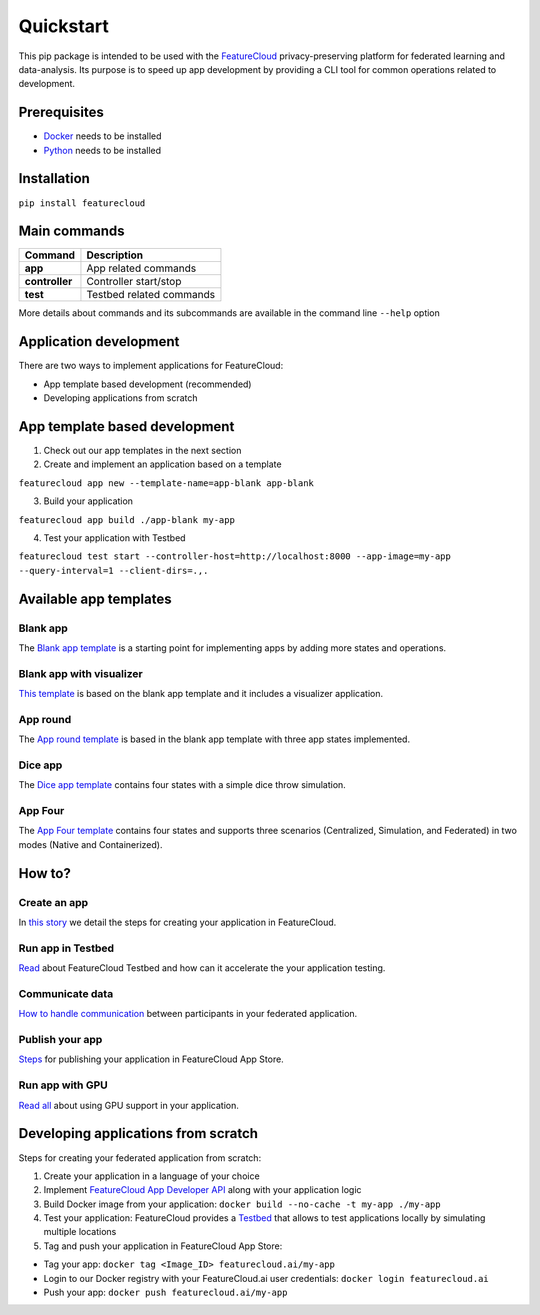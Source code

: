 ==========
Quickstart
==========
This pip package is intended to be used with the `FeatureCloud <https://featurecloud.ai/>`_ privacy-preserving platform for federated learning and data-analysis.
Its purpose is to speed up app development by providing a CLI tool for common operations related to development.

Prerequisites
-------------
- `Docker <https://www.docker.com/>`_ needs to be installed
- `Python <https://www.python.org/>`_ needs to be installed

Installation
------------
``pip install featurecloud``

Main commands
-------------

========================= ==================================================
Command                   Description
========================= ==================================================
**app**                   App related commands
**controller**            Controller start/stop
**test**                  Testbed related commands
========================= ==================================================

More details about commands and its subcommands are available in the command line ``--help`` option

Application development
-----------------------
There are two ways to implement applications for FeatureCloud:

- App template based development (recommended)
- Developing applications from scratch

App template based development
------------------------------

1. Check out our app templates in the next section

2. Create and implement an application based on a template

``featurecloud app new --template-name=app-blank app-blank``

3. Build your application

``featurecloud app build ./app-blank my-app``

4. Test your application with Testbed

``featurecloud test start --controller-host=http://localhost:8000 --app-image=my-app --query-interval=1 --client-dirs=.,.``


Available app templates
-----------------------

Blank app
^^^^^^^^^
The `Blank app template <https://github.com/FeatureCloud/app-blank/>`_ is a starting point for implementing apps by adding more states and operations.

Blank app with visualizer
^^^^^^^^^^^^^^^^^^^^^^^^^
`This template <https://github.com/FeatureCloud/app-blank-with-visualizer/>`_ is based on the blank app template and it includes a visualizer application.

App round
^^^^^^^^^
The `App round template <https://github.com/FeatureCloud/app-round/>`_ is based in the blank app template with three app states implemented.

Dice app
^^^^^^^^
The `Dice app template <https://github.com/FeatureCloud/app-dice/>`_ contains four states with a simple dice throw simulation.

App Four
^^^^^^^^
The `App Four template <https://github.com/FeatureCloud/app-four/>`_ contains four states and supports three scenarios (Centralized, Simulation, and Federated) in two modes (Native and Containerized).


How to?
-------

Create an app
^^^^^^^^^^^^^
In `this story <https://medium.com/developing-federated-applications-in-featurecloud/create-your-first-featurecloud-app-daced512eb45/>`_ we detail the steps for creating your application in FeatureCloud.

Run app in Testbed
^^^^^^^^^^^^^^^^^^
`Read <https://medium.com/developing-federated-applications-in-featurecloud/run-an-app-in-fc-test-bed-b4b0ecae08b0/>`_  about FeatureCloud Testbed and how can it accelerate the your application testing.

Communicate data
^^^^^^^^^^^^^^^^
`How to handle communication <https://medium.com/developing-federated-applications-in-featurecloud/communicate-data-across-clients-77b4d9fc8258/>`_ between participants in your federated application.

Publish your app
^^^^^^^^^^^^^^^^
`Steps <https://medium.com/developing-federated-applications-in-featurecloud/featurecloud-ai-store-publish-your-applications-2afb90c26a8d/>`_ for publishing your application in FeatureCloud App Store.

Run app with GPU
^^^^^^^^^^^^^^^^
`Read all <https://medium.com/developing-federated-applications-in-featurecloud/run-featurecloud-applications-with-gpu-acceleration-39cfec98f952/>`_ about using GPU support in your application.

Developing applications from scratch
------------------------------------
Steps for creating your federated application from scratch:

1. Create your application in a language of your choice

2. Implement `FeatureCloud App Developer API <https://featurecloud.ai/assets/api/redoc-static.html/>`_ along with your application logic

3. Build Docker image from your application: ``docker build --no-cache -t my-app ./my-app``

4. Test your application: FeatureCloud provides a `Testbed <https://featurecloud.ai/development/test/>`_ that allows to test applications locally by simulating multiple locations

5. Tag and push your application in FeatureCloud App Store:

- Tag your app: ``docker tag <Image_ID> featurecloud.ai/my-app``

- Login to our Docker registry with your FeatureCloud.ai user credentials: ``docker login featurecloud.ai``

- Push your app: ``docker push featurecloud.ai/my-app``
